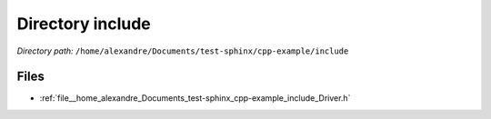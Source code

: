 .. _dir__home_alexandre_Documents_test-sphinx_cpp-example_include:


Directory include
=================


*Directory path:* ``/home/alexandre/Documents/test-sphinx/cpp-example/include``


Files
-----

- :ref:`file__home_alexandre_Documents_test-sphinx_cpp-example_include_Driver.h`


